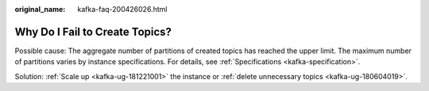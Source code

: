 :original_name: kafka-faq-200426026.html

.. _kafka-faq-200426026:

Why Do I Fail to Create Topics?
===============================

Possible cause: The aggregate number of partitions of created topics has reached the upper limit. The maximum number of partitions varies by instance specifications. For details, see :ref:`Specifications <kafka-specification>`.

Solution: :ref:`Scale up <kafka-ug-181221001>` the instance or :ref:`delete unnecessary topics <kafka-ug-180604019>`.

